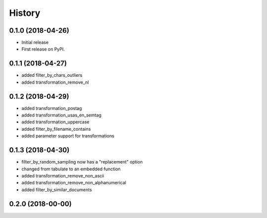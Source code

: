 =======
History
=======

0.1.0 (2018-04-26)
------------------

* Initial release
* First release on PyPI.

0.1.1 (2018-04-27)
------------------

* added filter_by_chars_outliers
* added transformation_remove_nl

0.1.2 (2018-04-29)
------------------
* added transformation_postag
* added transformation_usas_en_semtag
* added transformation_uppercase
* added filter_by_filename_contains
* added parameter support for transformations

0.1.3 (2018-04-30)
------------------
* filter_by_random_sampling now has a "replacement" option
* changed from tabulate to an embedded function
* added transformation_remove_non_ascii
* added transformation_remove_non_alphanumerical
* added filter_by_similar_documents

0.2.0 (2018-00-00)
------------------
